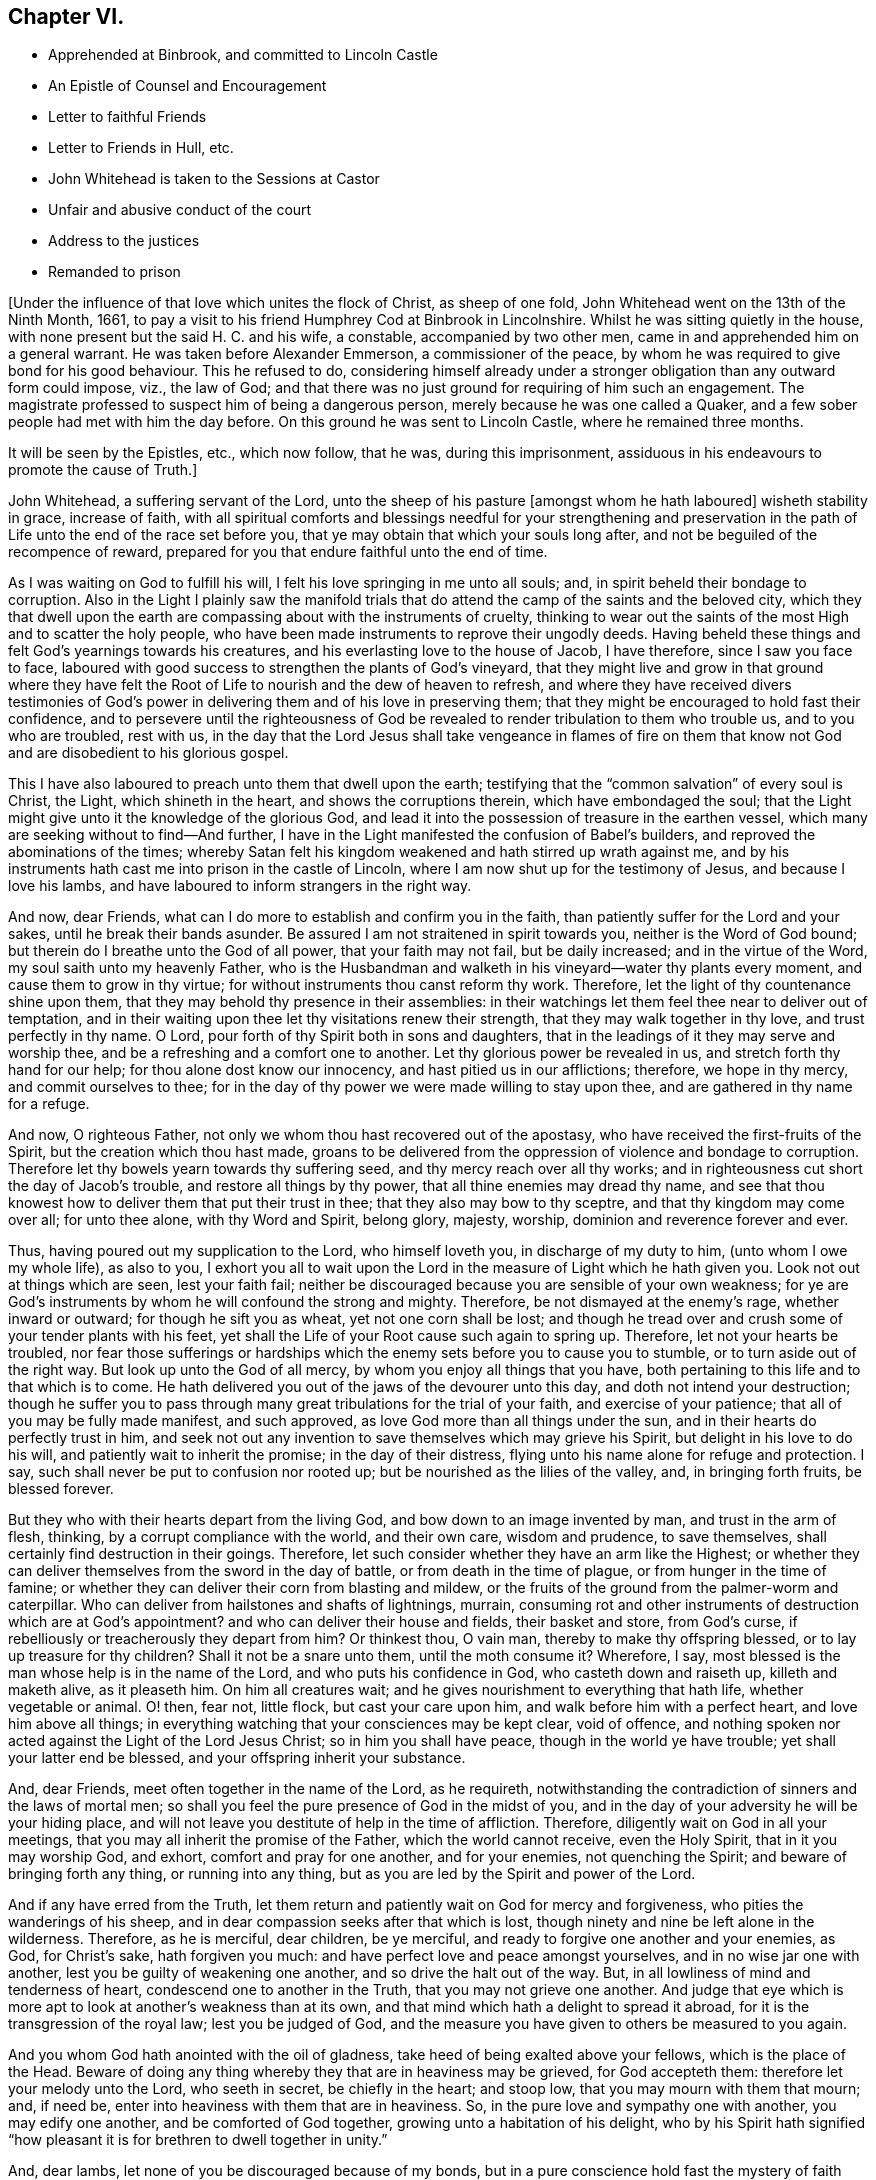 == Chapter VI.

[.chapter-synopsis]
* Apprehended at Binbrook, and committed to Lincoln Castle
* An Epistle of Counsel and Encouragement
* Letter to faithful Friends
* Letter to Friends in Hull, etc.
* John Whitehead is taken to the Sessions at Castor
* Unfair and abusive conduct of the court
* Address to the justices
* Remanded to prison

+++[+++Under the influence of that love which unites the flock of Christ, as sheep of one fold,
John Whitehead went on the 13th of the Ninth Month, 1661,
to pay a visit to his friend Humphrey Cod at Binbrook in Lincolnshire.
Whilst he was sitting quietly in the house,
with none present but the said H. C. and his wife, a constable,
accompanied by two other men, came in and apprehended him on a general warrant.
He was taken before Alexander Emmerson, a commissioner of the peace,
by whom he was required to give bond for his good behaviour.
This he refused to do,
considering himself already under a stronger obligation
than any outward form could impose,
viz., the law of God;
and that there was no just ground for requiring of him such an engagement.
The magistrate professed to suspect him of being a dangerous person,
merely because he was one called a Quaker,
and a few sober people had met with him the day before.
On this ground he was sent to Lincoln Castle, where he remained three months.

It will be seen by the Epistles, etc., which now follow, that he was,
during this imprisonment, assiduous in his endeavours to promote the cause of Truth.]

[.embedded-content-document.epistle]
--

John Whitehead, a suffering servant of the Lord,
unto the sheep of his pasture +++[+++amongst whom he hath laboured]
wisheth stability in grace, increase of faith,
with all spiritual comforts and blessings needful for your strengthening and
preservation in the path of Life unto the end of the race set before you,
that ye may obtain that which your souls long after,
and not be beguiled of the recompence of reward,
prepared for you that endure faithful unto the end of time.

As I was waiting on God to fulfill his will,
I felt his love springing in me unto all souls; and,
in spirit beheld their bondage to corruption.
Also in the Light I plainly saw the manifold trials that
do attend the camp of the saints and the beloved city,
which they that dwell upon the earth are compassing about with the instruments of cruelty,
thinking to wear out the saints of the most High and to scatter the holy people,
who have been made instruments to reprove their ungodly deeds.
Having beheld these things and felt God`'s yearnings towards his creatures,
and his everlasting love to the house of Jacob, I have therefore,
since I saw you face to face,
laboured with good success to strengthen the plants of God`'s vineyard,
that they might live and grow in that ground where they have felt
the Root of Life to nourish and the dew of heaven to refresh,
and where they have received divers testimonies of God`'s
power in delivering them and of his love in preserving them;
that they might be encouraged to hold fast their confidence,
and to persevere until the righteousness of God be revealed
to render tribulation to them who trouble us,
and to you who are troubled, rest with us,
in the day that the Lord Jesus shall take vengeance in flames of fire on them
that know not God and are disobedient to his glorious gospel.

This I have also laboured to preach unto them that dwell upon the earth;
testifying that the "`common salvation`" of every soul is Christ, the Light,
which shineth in the heart, and shows the corruptions therein,
which have embondaged the soul;
that the Light might give unto it the knowledge of the glorious God,
and lead it into the possession of treasure in the earthen vessel,
which many are seeking without to find--And further,
I have in the Light manifested the confusion of Babel`'s builders,
and reproved the abominations of the times;
whereby Satan felt his kingdom weakened and hath stirred up wrath against me,
and by his instruments hath cast me into prison in the castle of Lincoln,
where I am now shut up for the testimony of Jesus, and because I love his lambs,
and have laboured to inform strangers in the right way.

And now, dear Friends, what can I do more to establish and confirm you in the faith,
than patiently suffer for the Lord and your sakes, until he break their bands asunder.
Be assured I am not straitened in spirit towards you, neither is the Word of God bound;
but therein do I breathe unto the God of all power, that your faith may not fail,
but be daily increased; and in the virtue of the Word,
my soul saith unto my heavenly Father,
who is the Husbandman and walketh in his vineyard--water thy plants every moment,
and cause them to grow in thy virtue; for without instruments thou canst reform thy work.
Therefore, let the light of thy countenance shine upon them,
that they may behold thy presence in their assemblies:
in their watchings let them feel thee near to deliver out of temptation,
and in their waiting upon thee let thy visitations renew their strength,
that they may walk together in thy love, and trust perfectly in thy name.
O Lord, pour forth of thy Spirit both in sons and daughters,
that in the leadings of it they may serve and worship thee,
and be a refreshing and a comfort one to another.
Let thy glorious power be revealed in us, and stretch forth thy hand for our help;
for thou alone dost know our innocency, and hast pitied us in our afflictions; therefore,
we hope in thy mercy, and commit ourselves to thee;
for in the day of thy power we were made willing to stay upon thee,
and are gathered in thy name for a refuge.

And now, O righteous Father, not only we whom thou hast recovered out of the apostasy,
who have received the first-fruits of the Spirit, but the creation which thou hast made,
groans to be delivered from the oppression of violence and bondage to corruption.
Therefore let thy bowels yearn towards thy suffering seed,
and thy mercy reach over all thy works;
and in righteousness cut short the day of Jacob`'s trouble,
and restore all things by thy power, that all thine enemies may dread thy name,
and see that thou knowest how to deliver them that put their trust in thee;
that they also may bow to thy sceptre, and that thy kingdom may come over all;
for unto thee alone, with thy Word and Spirit, belong glory, majesty, worship,
dominion and reverence forever and ever.

Thus, having poured out my supplication to the Lord, who himself loveth you,
in discharge of my duty to him, (unto whom I owe my whole life), as also to you,
I exhort you all to wait upon the Lord in the measure of Light which he hath given you.
Look not out at things which are seen, lest your faith fail;
neither be discouraged because you are sensible of your own weakness;
for ye are God`'s instruments by whom he will confound the strong and mighty.
Therefore, be not dismayed at the enemy`'s rage, whether inward or outward;
for though he sift you as wheat, yet not one corn shall be lost;
and though he tread over and crush some of your tender plants with his feet,
yet shall the Life of your Root cause such again to spring up.
Therefore, let not your hearts be troubled,
nor fear those sufferings or hardships which the
enemy sets before you to cause you to stumble,
or to turn aside out of the right way.
But look up unto the God of all mercy, by whom you enjoy all things that you have,
both pertaining to this life and to that which is to come.
He hath delivered you out of the jaws of the devourer unto this day,
and doth not intend your destruction;
though he suffer you to pass through many great tribulations for the trial of your faith,
and exercise of your patience; that all of you may be fully made manifest,
and such approved, as love God more than all things under the sun,
and in their hearts do perfectly trust in him,
and seek not out any invention to save themselves which may grieve his Spirit,
but delight in his love to do his will, and patiently wait to inherit the promise;
in the day of their distress, flying unto his name alone for refuge and protection.
I say, such shall never be put to confusion nor rooted up;
but be nourished as the lilies of the valley, and, in bringing forth fruits,
be blessed forever.

But they who with their hearts depart from the living God,
and bow down to an image invented by man, and trust in the arm of flesh, thinking,
by a corrupt compliance with the world, and their own care, wisdom and prudence,
to save themselves, shall certainly find destruction in their goings.
Therefore, let such consider whether they have an arm like the Highest;
or whether they can deliver themselves from the sword in the day of battle,
or from death in the time of plague, or from hunger in the time of famine;
or whether they can deliver their corn from blasting and mildew,
or the fruits of the ground from the palmer-worm and caterpillar.
Who can deliver from hailstones and shafts of lightnings, murrain,
consuming rot and other instruments of destruction which are at God`'s appointment?
and who can deliver their house and fields, their basket and store, from God`'s curse,
if rebelliously or treacherously they depart from him?
Or thinkest thou, O vain man, thereby to make thy offspring blessed,
or to lay up treasure for thy children?
Shall it not be a snare unto them, until the moth consume it?
Wherefore, I say, most blessed is the man whose help is in the name of the Lord,
and who puts his confidence in God, who casteth down and raiseth up,
killeth and maketh alive, as it pleaseth him.
On him all creatures wait; and he gives nourishment to everything that hath life,
whether vegetable or animal.
O! then, fear not, little flock, but cast your care upon him,
and walk before him with a perfect heart, and love him above all things;
in everything watching that your consciences may be kept clear, void of offence,
and nothing spoken nor acted against the Light of the Lord Jesus Christ;
so in him you shall have peace, though in the world ye have trouble;
yet shall your latter end be blessed, and your offspring inherit your substance.

And, dear Friends, meet often together in the name of the Lord, as he requireth,
notwithstanding the contradiction of sinners and the laws of mortal men;
so shall you feel the pure presence of God in the midst of you,
and in the day of your adversity he will be your hiding place,
and will not leave you destitute of help in the time of affliction.
Therefore, diligently wait on God in all your meetings,
that you may all inherit the promise of the Father, which the world cannot receive,
even the Holy Spirit, that in it you may worship God, and exhort,
comfort and pray for one another, and for your enemies, not quenching the Spirit;
and beware of bringing forth any thing, or running into any thing,
but as you are led by the Spirit and power of the Lord.

And if any have erred from the Truth,
let them return and patiently wait on God for mercy and forgiveness,
who pities the wanderings of his sheep,
and in dear compassion seeks after that which is lost,
though ninety and nine be left alone in the wilderness.
Therefore, as he is merciful, dear children, be ye merciful,
and ready to forgive one another and your enemies, as God, for Christ`'s sake,
hath forgiven you much: and have perfect love and peace amongst yourselves,
and in no wise jar one with another, lest you be guilty of weakening one another,
and so drive the halt out of the way.
But, in all lowliness of mind and tenderness of heart,
condescend one to another in the Truth, that you may not grieve one another.
And judge that eye which is more apt to look at another`'s weakness than at its own,
and that mind which hath a delight to spread it abroad,
for it is the transgression of the royal law; lest you be judged of God,
and the measure you have given to others be measured to you again.

And you whom God hath anointed with the oil of gladness,
take heed of being exalted above your fellows, which is the place of the Head.
Beware of doing any thing whereby they that are in heaviness may be grieved,
for God accepteth them: therefore let your melody unto the Lord, who seeth in secret,
be chiefly in the heart; and stoop low, that you may mourn with them that mourn; and,
if need be, enter into heaviness with them that are in heaviness.
So, in the pure love and sympathy one with another, you may edify one another,
and be comforted of God together, growing unto a habitation of his delight,
who by his Spirit hath signified "`how pleasant it
is for brethren to dwell together in unity.`"

And, dear lambs, let none of you be discouraged because of my bonds,
but in a pure conscience hold fast the mystery of faith without wavering.
For though the devil should cast many of God`'s servants into prison,
yet the victory is sure to the Lamb`'s followers, who through his precious blood,
and the Word of their testimony, shall come through the tribulation of these days,
which shall have an end;
when it shall be manifest that we as naturally serve God as Job did,
and not for any self-end, but are as willing to be stripped of all,
and embrace afflictions for his Name`'s sake, as to be compassed about with blessings.
And in the meantime, the sufferings of God`'s lambs, whether imprisonment,
spoiling of their goods or banishment,
are not only for the purifying and making them white,
but also for a trial and to leave all without excuse that make mention
of the name of the Lord Jesus Christ +++[+++and depart not from iniquity,]
whom he will judge in righteousness according to their works, in the day of separation,
when the sheep shall stand on the right hand and the goats on the left.
Then to them on the right hand, who have been as sheep given up to the slaughter,
he will say, "`Come, ye blessed of my Father,
inherit the kingdom prepared for you from the foundation of the world;
for I was naked and ye clothed me; I was a stranger and ye took me in;
hungry and ye fed me; thirsty and ye gave me drink; sick and in prison,
and ye ministered unto me; for inasmuch as ye did it to one of these that believe in me,
ye did it unto me.`"
But to them on '`his left hand the Lord will say, "`Go, ye cursed, into everlasting fire,
prepared for the devil and his angels; for I was naked and ye clothed me not;
a stranger and ye took me not in; hungry and ye fed me not;
thirsty and ye gave me no drink; sick and in prison and ye visited me not.`"
But inasmuch as their eyes are without,
and they will not see him afflicted in his people, they will say,
"`When saw we thee naked, or a stranger, or hungry, or thirsty, or sick, or in prison,
and did not minister unto thee?`"
Then shall our Lord and King say,
"`Inasmuch as ye did it not unto the least of these that believe in me,
ye did it not unto me.`"
And the righteous shall enter into everlasting life;
but the wicked into everlasting punishment.

[.signed-section-signature]
John Whitehead.

[.postscript]
====

The first copy of this was written in the Castle of Lincoln, the 22nd of the Ninth Month,
1661.

Let it be carefully copied, and sent to be read in the meetings of Friends,
amongst whom I have laboured while it was day, having peace,
(in this hour of the world`'s darkness) in which I rest
with all the brethren and Friends that are faithful.

====

--

[.embedded-content-document.epistle]
--

[.blurb]
=== To All Faithful and Upright-Hearted Friends, Both in Bonds and at Liberty; but more Particularly Those in the Counties of Northampton, Buckingham, Bedford, Leicester, Hertford and Thereaway.

[.salutation]
Dear Brethren And Fellow-sufferers,

From the pure Fountain of Life, a living stream runs towards you all,
of that love which may be better felt in your tender
hearts than can be expressed by me unto you.
For you my soul is truly solicitous unto the living God and Father of all mercy,
who hath never left us in all our trials,
that you may in your sufferings be comforted with the glorious light of his countenance,
and have your souls refreshed by the springs of his life,
and your hearts filled with wisdom from above;
that in it you may stand before rulers and governors, and see over all their snares;
and in the innocency and simplicity of that glorious cause wherein we suffer,
stand clear and pure to the glory and praise of God.
He hath called us into his marvellous Light, that in it we may walk with him,
till we have finished the testimony he hath given us and doth give us;
for which my soul saith in the Spirit,--let not anything be dear unto us, whether life,
liberty or dearest relations.
Then will our God gird us with strength,
and we shall overcome through the blood of the Lamb, and possess the crown of Life,
prepared for us in that everlasting kingdom, which is not of this world;
to which we are born heirs, who are of the incorruptible Seed,
and have not made any corruptible thing the price of our calling.
So my dear brethren and fellow servants, both in bonds and at liberty,
feeling that your hearts and minds are as mine, given up unto God to fulfill his will,
I am refreshed in you, and do salute you every one in the love of our God,
as if I did name you one by one;
for when it was in my heart to write to some of you in particular,
I was prevented by a feeling of a fresh stream of love to you all, as one body,
knit together in the fellowship of the Spirit of God;
in the comfort of which I lie down with you all, who am

[.signed-section-closing]
Your brother in the Truth,

[.signed-section-signature]
John Whitehead.

[.postscript]
====

I shall be glad to hear from any of you, as ye are moved and have opportunity;
being prisoner for the Truth`'s sake, in the Castle of Lincoln.

====

[.signed-section-context-close]
The 17th day of the Tenth Month, 1661.

--

[.embedded-content-document.epistle]
--

[.letter-heading]
To Friends in Hull, Holderness, etc.

[.salutation]
Dear Friends,

In that ancient love wherein we have lived together many years,
I tenderly salute you all, being in a fresh sense of the Lord`'s power and presence,
which was with us whilst in humility we waited upon him.
Then great fear was upon us all,
lest we should grieve his Holy Spirit that was manifest in us to profit withal;
and also lest we should give any offence one to another, or to the church of God;
or lay any occasion of stumbling in the way of those whose eyes were upon us.
And I cannot forget how we increased in grace,
and our assemblies were blessed and virtuous,
and the love of God did spring and flow amongst us in that day,
whereby we were constrained to deny ourselves,
and in tenderness and lowliness condescend one to another,
that the peace of God might be multiplied amongst us,
by which we are known to be Christ`'s disciples.
Then did the heavenly Jesus descend upon us, and we became as a fruitful garden;
and your faith and love, and godly simplicity were spoken of,
in and amongst the people of God through many countries;
and you became exemplary to many that were round about you.

But I know that many of that generation are passed away, and their reward is with them,
and you are left behind to carry on the Lord`'s work, and to bear the burden of this day;
which in some respect is easy,
in comparison of that which they have borne who went before you.
Howbeit there is no time, state or place in this world, without trials,
temptations or troubles.
Therefore dear friends, brethren and sisters, I exhort and beseech you all--be watchful;
and keep low in humility, and in the fear of the Lord;
that his peaceable wisdom may guide you,
and his power preserve you out of all the snares of the enemy of your souls,
who lays wait against the dwellings of the righteous, that he may spoil their resting,
and make weak the hands of the Lord`'s workmen and servants.
Oh friends!
I am jealous over you with a godly jealousy, lest you suffer your minds to be drawn out,
and lose the first love and humility, faith and fear of God,
which is your armour against the enemy; for he would make a breach amongst you,
who have been gathered into the love of God, and the heavenly fellowship in his Spirit.
Therefore walk in the light and life of it, that you may both see when good comes,
and embrace it;
and then you will discern all the suggestions of the enemy
which would withdraw your love from God and from one another;
which love is the bond of perfection,
and that which draws from it will lead into self-love and partiality.
From thence spring evil surmisings and murmurings one against another,
which if given way to, beget strife and division, confusion and evil works.
These tend to hinder your growth and prosperity in the Truth,
and lay an occasion of stumbling in the way of the simple.

Therefore dear friends, I say unto you once more--keep love in your minds,
and be tender in the fear of the Lord; that his wisdom, which is pure, peaceable,
gentle and easy to be entreated, full of mercy and goodness,
may guide you in all your meetings: so that unity in the Spirit, and bonds of peace,
may be kept inviolable amongst you, and the wisdom which is from beneath judged down.
For where that rules, it is for itself, and there is striving for mastery,
handling one another with coarse rough hands, contrary to the Apostle`'s doctrine,
who said, "`Be not many masters, for in many things we offend all.`"
Therefore keep to the one thing most needful, the Light of Christ Jesus,
by whom greater truth doth come; and therein being exercised,
your hearts and work will be seasoned with love to God and one another;
so will his blessing and peace be among you forever:

Which is the true desire and prayer of your ancient and steadfast friend in the Truth,

[.signed-section-signature]
John Whitehead.

[.signed-section-context-close]
The 25th day of the Tenth Month, 1661.

--

+++[+++About two months after John Whitehead`'s commitment to Lincoln Castle,
he was taken to the general Sessions held at Castor.
But, a little before his appearance there, Emmerson, the magistrate,
by whom he was committed, found occasion to relent;
and "`being not well able to come forth to sit on the bench,`"
desired John Whitehead to be brought to his house.
During their interview Emmerson behaved very civilly,
expressed some sorrow for what he had done,
and a desire that John might be set at liberty; but said,
it was not in his power to release him, yet he would do what he could for him.
When John appeared in the court, his hat was taken off by a bailiff;
and so defectively did the magistrates fulfill the duties of their vocation,
as ministers of justice, that some of them undertook, in a scurrilous manner,
to condemn him before he had been heard, or evidence had been given against him.
John Whitehead gives the following account of these proceedings:]

[.small-break]
'''

William Broxolm, +++[+++one of the magistrates on the bench,]
said he knew me; and I was one of the veriest rascals in England;
and asked me for sureties for my good behaviour,--to whom I replied,
"`I am not yet convinced of any ill-behaviour.`"
Then he said, that appearing in the court with my head covered was ill-behaviour.
I asked him, whether the law required me to be uncovered, or they only.
He answered, they required it.
Then I told him, as I did not appear covered in contempt of authority,
so I could not uncover in respect of their persons.
He then said, I wrote books against the king and his government:
which accusation I did then, and do now, utterly deny.

William Wray, +++[+++another of the magistrates,]
said, I was the most notorious rogue in all Yorkshire or Lincolnshire,
and had seduced the people; yet he confessed, he had never seen my face before,
but had heard of me.
Then I told them, I could not reasonably hope for justice from their hands,
if they who sat to judge me were my accusers: at which they were silent,
and caused the mittimus by which I was committed, to be read.
The clerk of the peace asked me what I had to say to it?
I told him I did deny the matter of fact, as it was there charged against me,
and desired that my accusers might appear face to face,
and that I might have liberty to answer for myself.
The clerk said, if I stayed till then, it might be as long as I lived, for aught he knew.

Then a lewd man of the country stood up, and said,
I was one of the chief deluders among the Quakers, and had been at Wintringham,
+++[+++a village in the north of Lincolnshire.]
To him I replied, "`Seeing thou accusest me in open court, speak truth;
didst thou ever see my face, or hear me speak one word, before now?`"
To which he answered, "`Nay;`" but +++[+++said]
I had been often at Wintringham.
I answered, "`If thou hast no more to say, I hope that is no crime,
to have been at Wintringham.`"
Then one of the justices asked me, what I did at Binbrook?
I answered, that I came in love to visit my friends.
Some other questions they asked, +++[+++seeking]
advantage against me, to which I answered nothing, after the good example of Christ.

Then William Broxolm asked me when I was at church?
I told him, that was not the business now in hand;
but I supposed there was but a small living,
as none of their priests would come and officiate
at the parish church (so called) to which I belonged,
what should I go for?
One of them said, I might go to some other; but I told them the law did not enjoin that,
that I knew of.
Then great fury was in the court against me; some said, "`Away with him!`"
But William Broxolm said,
"`Tender him the oaths of supremacy and allegiance;`" and Edward Aiscough,
+++[+++another of the justices]
asked if I would take them?
I desired liberty to speak, and said to them, "`I do not understand that you have power,
by law, to tender the oath of supremacy to me.`"
Then several of them spake together, and said, "`Away with him!
Away with him!`"
So I was forthwith taken away, and not suffered to give them any further answer.

Seeing I could not be heard, it came upon me to write these lines following to them,
which were delivered into Edward Aiscough`'s hand,
who said he would read them to the rest of his brethren.

[.embedded-content-document]
--

[.blurb]
=== For the King`'s Justices, now sitting at Castor, these.

Friends,--In tender love I send you these lines, that ye may consider,
that God beholds you in the seat of judgment.
Therefore be wise, and not rash and hasty in judgment, lest,
by untrue surmises and false reports, you condemn the innocent.
For I am one that fears the Lord, loves the king,
and seeks the peace of the land of my nativity,
and therefore ought to have the benefit of the wholesome laws to which I was born,
that will no man to accuse himself; neither take any man`'s life, limb,
liberty or estate, but by judgment of his peers.
Therefore let me have a fair trial; and if I be found guilty of these things,
whereof in wrath I have been accused, or if any wicked lewdness, rebellion,
or treachery be found in me, let the law that is just, pass upon me:
but if I be innocent, why should snares be laid for my feet,
or I be crushed by a high hand, and denied my liberty, under specious pretences?

O remember! did not the heathen rage?
And was not Cain wroth with his brother, and slew him?
And did not the unbelieving Jews resist and evilly entreat God`'s servants,
under the name of ringleaders of a dangerous sect, that turned the world upside down?
etc. And will ye follow their steps?
Surely my soul laments to see Englishmen, that profess Christianity,
so fierce one against another; and my heart doth pray unto God,
that we may not be devoured one of another.
O! then let us follow that which makes for peace,
and not unrighteously judge one another;
for both you and I must appear before the judgment seat of Christ,
who will not respect persons, but will justify the innocent, and condemn the guilty.
Therefore be noble and righteous in judgment, and consider what evil I am guilty of;
except it be a crime to no one that fears God, and trembles at his Word,
whom men in scorn call a Quaker; and if that be the fact whereof I am accused,
then I do ingenuously confess, that in that way which evil men call heresy,
do I worship the God of my fathers,
believing those things that are written in the Scriptures of Truth.

So I rest in love, your friend, and shall have peace with God,
however you shall dispose of me; believing that the more we are afflicted,
the more we shall increase and grow.

[.signed-section-signature]
John Whitehead.

[.signed-section-context-close]
The 15th day of the Eleventh Month, 1661.

--

Notwithstanding what I here proposed to them,
and although none appeared against me that did or could
justly charge me with the breach of any known law,
they passed an order, wherein they accused me of being a person of dangerous principles,
that in contempt of the king`'s laws drew persons together in unlawful conventicles;
that I refused to give an account of my abode and business in these parts,
and denied the oaths of supremacy and allegiance, tendered to me;
and withal refused to give security for my good behaviour;
and therefore they commanded the sheriff to convey me to the Castle of Lincoln,
there to be kept till I should willingly do the same.

All these accusations are false but the last;
and I could not give security for my good behaviour, for these reasons: First,
Because I was never legally convicted to be of evil behaviour.--Secondly,
Because I am inwardly bound, by the righteous law of God,
to behave myself well towards all men.--Thirdly,
Because I have given no just cause of suspicion, by threatening, or otherwise,
for which it may be required.--Fourthly, Because I have already subscribed, by promise,
with my hand, and in the presence of authority, engaged fidelity to the king,
and a peaceable deportment in the land of my nativity:
which word of promise doth more engage me than any bond can do:
for my word is as my life, and to break it would be a wounding to my very life and soul:
but the breach of a bond in a sum of money, would be but the loss of the sum,
which is of small value to me in comparison of my word:
therefore I cannot undervalue the greater, by giving the less.

So all these things considered, the judicious reader may observe,
whether they do not now, as in the days of the ancient prophets,
men of corrupt minds did, turn judgment backward into the gall of bitterness,
and cause justice to stand afar off; so that truth falleth in the streets,
and equity cannot enter; but he that departs from iniquity makes himself a prey.
But surely the Lord seeth it, and is displeased,
and will not always suffer the apple of his eye to be touched by the rough hands of Esau;
neither will he forever bear the bruises of his plants,
nor always suffer his children to be a prey and spoil to their enemies;
but his arm shall bring salvation, and his righteous hand sustain us,
till he clothe himself with the garment of vengeance, and put on zeal as a cloak,
wherein he will give to every one a recompence according to their works.
Therefore doth my heart submit to his will; for unto him I do commit my cause,
who will judge righteously.

Yet my soul is poured forth unto him, that he may pity those that afflict us,
and remember that they know not what they do.
For when they persecute thy servants, O Lord! they think they do thee good service;
therefore lay not their sin to their charge; but open their eyes,
and show them thy salvation.
And in mercy remember me with all thy suffering lambs; and uphold us by thy power,
till we have finished our testimony,
to the glory of thy name throughout all ages forever.
